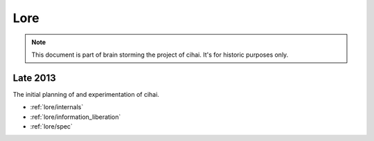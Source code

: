 .. _lore:

====
Lore
====

.. note::

    This document is part of brain storming the project of cihai. It's for
    historic purposes only.

Late 2013
---------

The initial planning of and experimentation of cihai.

- :ref:`lore/internals`
- :ref:`lore/information_liberation`
- :ref:`lore/spec`
